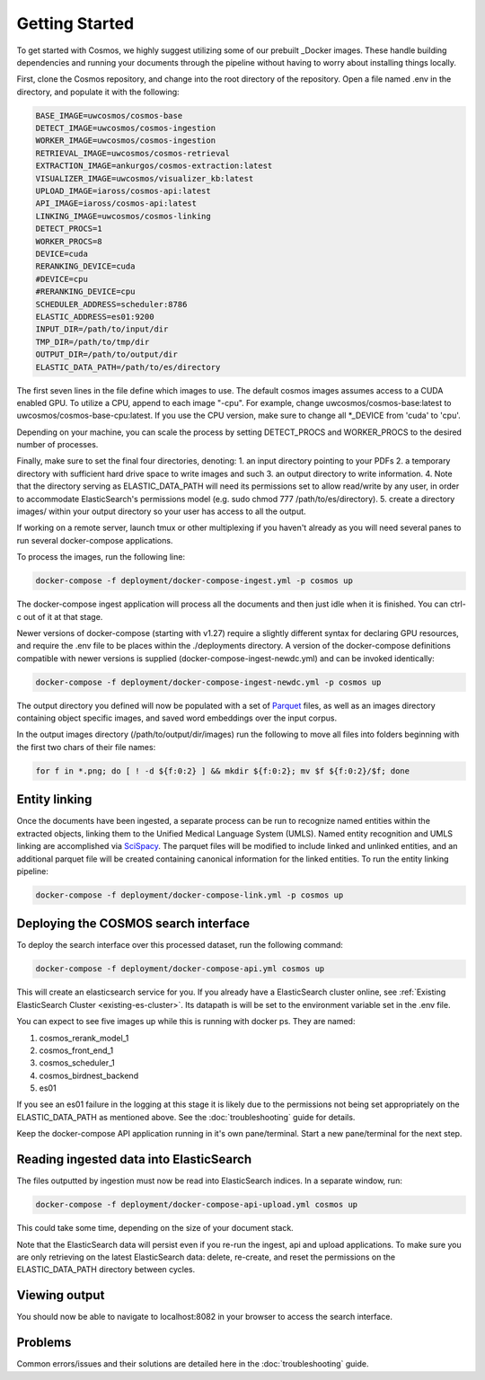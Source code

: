 Getting Started
==================================

To get started with Cosmos, we highly suggest utilizing some of our prebuilt _Docker images.
These handle building dependencies and running your documents through the pipeline without
having to worry about installing things locally.

First, clone the Cosmos repository, and change into the root directory of the repository.
Open a file named .env in the directory, and populate it with the following:

.. code-block:: console

    BASE_IMAGE=uwcosmos/cosmos-base
    DETECT_IMAGE=uwcosmos/cosmos-ingestion
    WORKER_IMAGE=uwcosmos/cosmos-ingestion
    RETRIEVAL_IMAGE=uwcosmos/cosmos-retrieval
    EXTRACTION_IMAGE=ankurgos/cosmos-extraction:latest
    VISUALIZER_IMAGE=uwcosmos/visualizer_kb:latest
    UPLOAD_IMAGE=iaross/cosmos-api:latest
    API_IMAGE=iaross/cosmos-api:latest
    LINKING_IMAGE=uwcosmos/cosmos-linking
    DETECT_PROCS=1
    WORKER_PROCS=8
    DEVICE=cuda
    RERANKING_DEVICE=cuda
    #DEVICE=cpu
    #RERANKING_DEVICE=cpu
    SCHEDULER_ADDRESS=scheduler:8786
    ELASTIC_ADDRESS=es01:9200    
    INPUT_DIR=/path/to/input/dir
    TMP_DIR=/path/to/tmp/dir
    OUTPUT_DIR=/path/to/output/dir
    ELASTIC_DATA_PATH=/path/to/es/directory

The first seven lines in the file define which images to use. The default cosmos images assumes access to a CUDA
enabled GPU. To utilize a CPU, append to each image "-cpu". For example, change uwcosmos/cosmos-base:latest to
uwcosmos/cosmos-base-cpu:latest. If you use the CPU version, make sure to change all \*_DEVICE from 'cuda' to 'cpu'.

Depending on your machine, you can scale the process by setting DETECT_PROCS and WORKER_PROCS to the desired number of
processes.


Finally, make sure to set the final four directories, denoting:
1. an input directory pointing to your PDFs
2. a temporary directory with sufficient hard drive space to write images and such
3. an output directory to write information. 
4. Note that the directory serving as ELASTIC_DATA_PATH will need its permissions set to allow read/write by any user, in order to accommodate ElasticSearch's permissions model (e.g. sudo chmod 777 /path/to/es/directory).
5. create a directory images/ within your output directory so your user has access to all the output.

If working on a remote server, launch tmux or other multiplexing if you haven't already as you will need several panes to run several docker-compose applications.

To process the images, run the following line:

.. code-block:: console

    docker-compose -f deployment/docker-compose-ingest.yml -p cosmos up

The docker-compose ingest application will process all the documents and then just idle when it is finished. You can ctrl-c out of it at that stage.

Newer versions of docker-compose (starting with v1.27) require a slightly
different syntax for declaring GPU resources, and require the .env file to be
places within the ./deployments directory. A version of the docker-compose
definitions compatible with newer versions is supplied
(docker-compose-ingest-newdc.yml) and can be invoked identically:

.. code-block:: console

    docker-compose -f deployment/docker-compose-ingest-newdc.yml -p cosmos up

The output directory you defined will now be populated with a set of Parquet_ files, as well as an images directory
containing object specific images, and saved word embeddings over the input corpus. 

In the output images directory (/path/to/output/dir/images) run the following to move all files into folders beginning with the first two chars of their file names:

.. code-block:: console

    for f in *.png; do [ ! -d ${f:0:2} ] && mkdir ${f:0:2}; mv $f ${f:0:2}/$f; done

Entity linking
--------------
Once the documents have been ingested, a separate process can be run to recognize named entities
within the extracted objects, linking them to the Unified Medical Language System (UMLS). Named
entity recognition and UMLS linking are accomplished via SciSpacy_. The parquet files will be
modified to include linked and unlinked entities, and an additional parquet file will be created
containing canonical information for the linked entities. To run the entity linking pipeline:

.. code-block:: console

    docker-compose -f deployment/docker-compose-link.yml -p cosmos up

Deploying the COSMOS search interface
-------------------------------------

To deploy the search interface over this processed dataset, run the following command:

.. code-block:: console

    docker-compose -f deployment/docker-compose-api.yml cosmos up

This will create an elasticsearch service for you. If you already have a ElasticSearch cluster online, see
:ref:`Existing ElasticSearch Cluster <existing-es-cluster>`. Its datapath is will be set to the environment variable set in the .env file.

You can expect to see five images up while this is running with docker ps. They are named:

1. cosmos_rerank_model_1
2. cosmos_front_end_1
3. cosmos_scheduler_1
4. cosmos_birdnest_backend
5. es01

If you see an es01 failure in the logging at this stage it is likely due to the permissions not being set appropriately on the ELASTIC_DATA_PATH as mentioned above. See the :doc:`troubleshooting` guide for details.

Keep the docker-compose API application running in it's own pane/terminal. Start a new pane/terminal for the next step.

Reading ingested data into ElasticSearch
----------------------------------------

The files outputted by ingestion must now be read into ElasticSearch indices. In a separate window, run:

.. code-block:: console

    docker-compose -f deployment/docker-compose-api-upload.yml cosmos up

This could take some time, depending on the size of your document stack.

Note that the ElasticSearch data will persist even if you re-run the ingest, api and upload applications. To make sure you are only retrieving on the latest ElasticSearch data: delete, re-create, and reset the permissions on the ELASTIC_DATA_PATH directory between cycles.

Viewing output
--------------

You should now be able to navigate to localhost:8082 in your browser to access the search interface.

.. _Docker: https://www.docker.com/
.. _Parquet: https://parquet.apache.org/
.. _ElasticSearch: https://www.elastic.co/home
.. _SciSpacy: https://allenai.github.io/scispacy/

Problems
--------

Common errors/issues and their solutions are detailed here in the :doc:`troubleshooting` guide.
